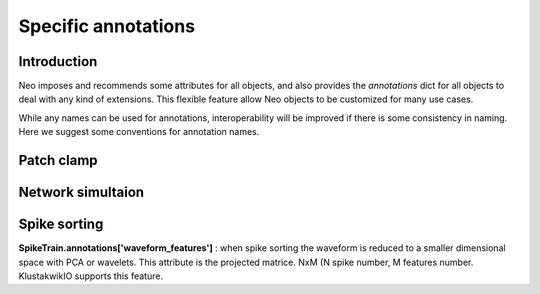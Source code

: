 .. _specific_annotations:

********************
Specific annotations
********************

Introduction
------------

Neo imposes and recommends some attributes for all objects, and also provides
the *annotations* dict for all objects to deal with any kind of extensions.
This flexible feature allow Neo objects to be customized for many use cases.

While any names can be used for annotations, interoperability will be improved
if there is some consistency in naming. Here we suggest some conventions for
annotation names.


Patch clamp
-----------

.. todo: TODO


Network simultaion
------------------


Spike sorting
-------------

**SpikeTrain.annotations['waveform_features']** : when spike sorting the
waveform is reduced to a smaller dimensional space with PCA or wavelets. This
attribute is the projected matrice. NxM (N spike number, M features number.
KlustakwikIO supports this feature.











